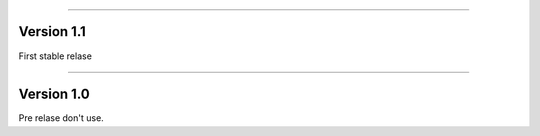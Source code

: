 .. FILE AUTO GENERATED !! 

----

Version 1.1
-----------

First stable relase

----

Version 1.0
-----------

Pre relase don't use.
